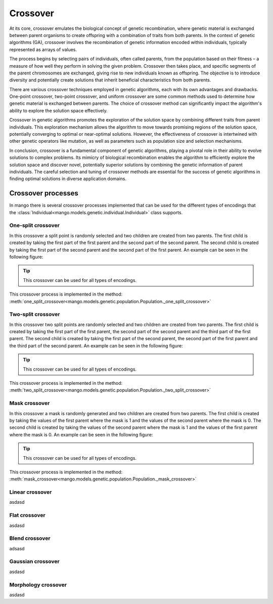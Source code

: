 .. _crossover-label:

Crossover
----------

At its core, crossover emulates the biological concept of genetic recombination, where genetic material is exchanged between parent organisms to create offspring with a combination of traits from both parents. In the context of genetic algorithms (GA), crossover involves the recombination of genetic information encoded within individuals, typically represented as arrays of values.

The process begins by selecting pairs of individuals, often called parents, from the population based on their fitness – a measure of how well they perform in solving the given problem. Crossover then takes place, and specific segments of the parent chromosomes are exchanged, giving rise to new individuals known as offspring. The objective is to introduce diversity and potentially create solutions that inherit beneficial characteristics from both parents.

There are various crossover techniques employed in genetic algorithms, each with its own advantages and drawbacks. One-point crossover, two-point crossover, and uniform crossover are some common methods used to determine how genetic material is exchanged between parents. The choice of crossover method can significantly impact the algorithm's ability to explore the solution space effectively.

Crossover in genetic algorithms promotes the exploration of the solution space by combining different traits from parent individuals. This exploration mechanism allows the algorithm to move towards promising regions of the solution space, potentially converging to optimal or near-optimal solutions. However, the effectiveness of crossover is intertwined with other genetic operators like mutation, as well as parameters such as population size and selection mechanisms.

In conclusion, crossover is a fundamental component of genetic algorithms, playing a pivotal role in their ability to evolve solutions to complex problems. Its mimicry of biological recombination enables the algorithm to efficiently explore the solution space and discover novel, potentially superior solutions by combining the genetic information of parent individuals. The careful selection and tuning of crossover methods are essential for the success of genetic algorithms in finding optimal solutions in diverse application domains.

Crossover processes
===================

In mango there is several crossover processes implemented that can be used for the different types of encodings that the :class:`Individual<mango.models.genetic.individual.Individual>` class supports.

One-split crossover
~~~~~~~~~~~~~~~~~~~

In this crossover a split point is randomly selected and two children are created from two parents. The first child is created by taking the first part of the first parent and the second part of the second parent. The second child is created by taking the first part of the second parent and the second part of the first parent. An example can be seen in the following figure:

.. image:: ../static/img/one_split.png
    :width: 400
    :align: center

.. tip::
    This crossover can be used for all types of encodings.

This crossover process is implemented in the method: :meth:`one_split_crossover<mango.models.genetic.population.Population._one_split_crossover>`

Two-split crossover
~~~~~~~~~~~~~~~~~~~

In this crossover two split points are randomly selected and two children are created from two parents. The first child is created by taking the first part of the first parent, the second part of the second parent and the third part of the first parent. The second child is created by taking the first part of the second parent, the second part of the first parent and the third part of the second parent. An example can be seen in the following figure:

.. image:: ../static/img/two_split.png
    :width: 400
    :align: center

.. tip::
    This crossover can be used for all types of encodings.

This crossover process is implemented in the method: :meth:`two_split_crossover<mango.models.genetic.population.Population._two_split_crossover>`

Mask crossover
~~~~~~~~~~~~~~

In this crossover a mask is randomly generated and two children are created from two parents. The first child is created by taking the values of the first parent where the mask is 1 and the values of the second parent where the mask is 0. The second child is created by taking the values of the second parent where the mask is 1 and the values of the first parent where the mask is 0. An example can be seen in the following figure:

.. image:: ../static/img/mask.png
    :width: 400
    :align: center

.. tip::
    This crossover can be used for all types of encodings.

This crossover process is implemented in the method: :meth:`mask_crossover<mango.models.genetic.population.Population._mask_crossover>`

Linear crossover
~~~~~~~~~~~~~~~~

asdasd

Flat crossover
~~~~~~~~~~~~~~

asdasd

Blend crossover
~~~~~~~~~~~~~~~

adsasd

Gaussian crossover
~~~~~~~~~~~~~~~~~~

asdasd

Morphology crossover
~~~~~~~~~~~~~~~~~~~~

asdasd